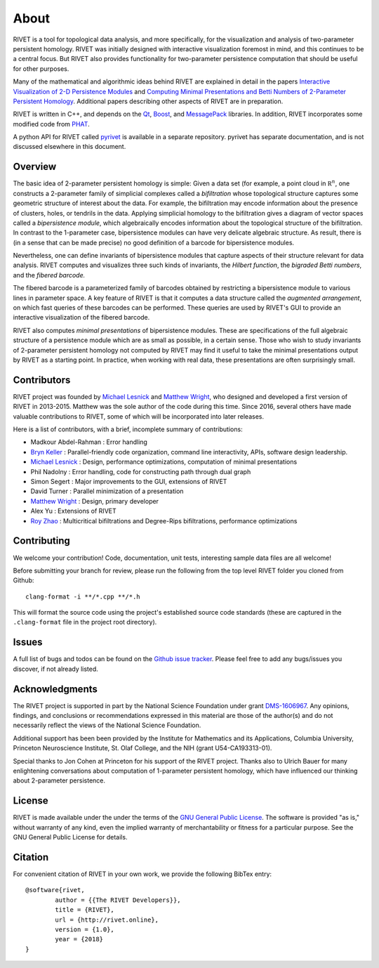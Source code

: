 About
=====================================

RIVET is a tool for topological data analysis, and more specifically, for the visualization and analysis of two-parameter persistent homology.  RIVET was initially designed with interactive visualization foremost in mind, and this continues to be a central focus.  But RIVET also provides functionality for two-parameter persistence computation that should be useful for other purposes.  

Many of the mathematical and algorithmic ideas behind RIVET are explained in detail in the papers `Interactive Visualization of 2-D Persistence Modules <https://arxiv.org/pdf/1512.00180v1.pdf>`_ and `Computing Minimal Presentations and Betti Numbers of 2-Parameter Persistent Homology <https://arxiv.org/abs/1902.05708>`_.  
Additional papers describing other aspects of RIVET are in preparation.

RIVET is written in C++, and depends on the `Qt <https://www.qt.io/>`_, `Boost <http://www.boost.org/>`_, and `MessagePack <https://msgpack.org/index.html>`_ libraries.  
In addition, RIVET incorporates some modified code from `PHAT <https://bitbucket.org/phat-code/phat/src/master/>`_.  

A python API for RIVET called `pyrivet <https://github.com/rivetTDA/rivet-python/>`_ is available in a separate repository.  pyrivet has separate documentation, and is not discussed elsewhere in this document.

Overview
--------

The basic idea of 2-parameter persistent homology is simple: Given a data set (for example, a point cloud in :math:`\mathbb R^n`, one constructs a 2-parameter family of simplicial complexes called a *bifiltration* whose topological structure captures some geometric structure of interest about the data.  For example, the bifiltration may encode information about the presence of clusters, holes, or tendrils in the data.  Applying simplicial homology to the bifiltration gives a diagram of vector spaces called a *bipersistence module*, which algebraically encodes information about the topological structure of the bifiltration.  In contrast to the 1-parameter case, bipersistence modules can have very delicate algebraic structure.  As result, there is (in a sense that can be made precise) no good definition of a barcode for bipersistence modules.

Nevertheless, one can define invariants of bipersistence modules that capture aspects of their structure relevant for data analysis.  RIVET computes and visualizes three such kinds of invariants, the *Hilbert function*, the *bigraded Betti numbers*, and the *fibered barcode.*  

The fibered barcode is a parameterized family of barcodes obtained by restricting a bipersistence module to various lines in parameter space.  A key feature of RIVET is that it computes a data structure called the *augmented arrangement*, on which fast queries of these barcodes can be performed.  These queries are used by RIVET's GUI to provide an interactive visualization of the fibered barcode.

RIVET also computes *minimal presentations* of bipersistence modules.  These are specifications of the full algebraic structure of a persistence module which are as small as possible, in a certain sense.  Those who wish to study invariants of  2-parameter persistent homology not computed by RIVET may find it useful to take the minimal presentations output by RIVET as a starting point.  In practice, when working with real data, these presentations are often surprisingly small.


Contributors
------------

RIVET project was founded by `Michael Lesnick`_ and `Matthew Wright`_, who designed and developed a first version of RIVET in 2013-2015.  Matthew was the sole author of the code during this time. Since 2016, several others have made valuable contributions to RIVET, some of which will be incorporated into later releases.

Here is a list of contributors, with a brief, incomplete summary of contributions:

* Madkour Abdel-Rahman : Error handling 	
* `Bryn Keller`_ : Parallel-friendly code organization, command line interactivity, APIs, software design leadership.
* `Michael Lesnick`_ : Design, performance optimizations, computation of minimal presentations
* Phil Nadolny : Error handling, code for constructing path through dual graph
* Simon Segert : Major improvements to the GUI, extensions of RIVET 
* David Turner : Parallel minimization of a presentation
* `Matthew Wright`_ : Design, primary developer
* Alex Yu : Extensions of RIVET 
* `Roy Zhao`_ : Multicritical bifiltrations and Degree-Rips bifiltrations, performance optimizations 

.. _Michael Lesnick: http://www.princeton.edu/~mlesnick/

.. _Matthew Wright: https://www.mlwright.org/

.. _Bryn Keller: http://www.xoltar.org/

.. _Roy Zhao: https://math.berkeley.edu/~rhzhao/

Contributing
------------

We welcome your contribution! Code, documentation, unit tests, interesting sample data files are all welcome!

Before submitting your branch for review, please run the following from the top level RIVET folder you cloned from Github::

	clang-format -i **/*.cpp **/*.h


This will format the source code using the project's established source code standards (these are captured in the ``.clang-format`` file in the project root directory).

Issues
------

A full list of bugs and todos can be found on the `Github issue tracker <https://github.com/rivetTDA/rivet/issues>`_.
Please feel free to add any bugs/issues you discover, if not already listed.


Acknowledgments
---------------

The RIVET project is supported in part by the National Science Foundation under grant `DMS-1606967 <https://www.nsf.gov/awardsearch/showAward?AWD_ID=1606967>`_.  Any opinions, findings, and conclusions or recommendations expressed in this material are those of the author(s) and do not necessarily reflect the views of the National Science Foundation.

Additional support has been been provided by the Institute for Mathematics and its Applications, Columbia University, Princeton Neuroscience Institute, St. Olaf College, and the NIH (grant U54-CA193313-01).

Special thanks to Jon Cohen at Princeton for his support of the RIVET project.  Thanks also to Ulrich Bauer for many enlightening conversations about computation of 1-parameter persistent homology, which have influenced our thinking about 2-parameter persistence.  


License
-------

RIVET is made available under the under the terms of the `GNU General Public License <https://www.gnu.org/licenses/gpl-3.0.en.html>`_. The software is provided "as is," without warranty of any kind, even the implied warranty of merchantability or fitness for a particular purpose. See the GNU General Public License for details.


Citation
--------

For convenient citation of RIVET in your own work, we provide the following BibTex entry::

	@software{rivet,
		author = {{The RIVET Developers}},
		title = {RIVET},
		url = {http://rivet.online},
		version = {1.0},
		year = {2018}
	}


.. 
	Documentation Todos:  
	
	* The descussion of the Persistence Diagram Window has now been updated to reflect the recent improvements to the visualization.  However, some details about how the persistence diagram is drawn appear in the appendix of the arXiv paper, but not in the documentation.  For example, the way we handle normalization when "fit to window" is selected is only discussed in the appendix.  I suggest that all details be given in the documentation and removed from the paper.
	* The examples could use some polish. More examples are desirable.


